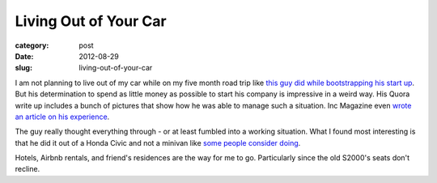 Living Out of Your Car
======================

:category: post
:date: 2012-08-29
:slug: living-out-of-your-car

I am not planning to live out of my car while on my five month road trip like
`this guy did while bootstrapping his start up <http://www.quora.com/Would-becoming-homeless-be-a-good-strategy-to-cut-costs-1>`_. But his determination
to spend as little money as possible to start his company is impressive 
in a weird way. His Quora write up includes a bunch of pictures that show
how he was able to manage such a situation. Inc Magazine even 
`wrote an article on his experience <http://www.inc.com/magazine/201207/leigh-buchanan/the-leanest-startup-kurt-varner-dailytoaster.html>`_.

The guy really thought everything through - or at least fumbled into
a working situation. What I found most interesting is that he did it
out of a Honda Civic and not a minivan like `some people consider doing <http://boards.adultswim.com/t5/Babbling/i-am-seriously-considering-living-out-of-a-minivan/td-p/60020874>`_.

Hotels, Airbnb rentals, and friend's residences are the way for me to go.
Particularly since the old S2000's seats don't recline.
